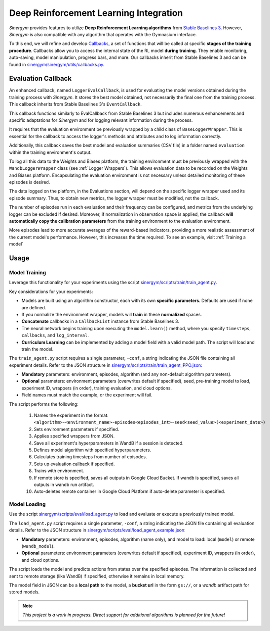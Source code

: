 #######################################
Deep Reinforcement Learning Integration
#######################################

*Sinergym* provides features to utilize **Deep Reinforcement Learning algorithms** from 
`Stable Baselines 3 <https://stable-baselines3.readthedocs.io/en/master/>`__. However, 
*Sinergym* is also compatible with any algorithm that operates with the Gymnasium interface.

To this end, we will refine and develop 
`Callbacks <https://stable-baselines3.readthedocs.io/en/master/guide/callbacks.html>`__, 
a set of functions that will be called at specific **stages of the training procedure**. 
Callbacks allow you to access the internal state of the RL model **during training**. 
They enable monitoring, auto-saving, model manipulation, progress bars, and more. 
Our callbacks inherit from Stable Baselines 3 and can be found in 
`sinergym/sinergym/utils/callbacks.py <https://github.com/ugr-sail/sinergym/blob/main/sinergym/utils/callbacks.py>`__.

********************
Evaluation Callback
********************

An enhanced callback, named ``LoggerEvalCallback``, is used for evaluating the model versions obtained during 
the training process with *Sinergym*. It stores the best model obtained, not necessarily the final one from 
the training process. This callback inherits from Stable Baselines 3's ``EventCallback``. 

This callback functions similarly to EvalCallback from Stable Baselines 3 but includes numerous enhancements 
and specific adaptations for *Sinergym* and for logging relevant information during the process.

It requires that the evaluation environment be previously wrapped by a child class of ``BaseLoggerWrapper``. This is 
essential for the callback to access the logger's methods and attributes and to log information correctly.

Additionally, this callback saves the best model and evaluation summaries (CSV file) in a folder named ``evaluation`` 
within the training environment's output.

To log all this data to the Weights and Biases platform, the training environment must be previously wrapped 
with the ``WandbLoggerWrapper`` class (see :ref:`Logger Wrappers`). This allows evaluation data to be recorded on 
the Weights and Biases platform. Encapsulating the evaluation environment is not necessary unless detailed 
monitoring of these episodes is desired.

The data logged on the platform, in the Evaluations section, will depend on the specific logger wrapper used 
and its episode summary. Thus, to obtain new metrics, the logger wrapper must be modified, not the callback.

The number of episodes run in each evaluation and their frequency can be configured, and metrics from the 
underlying logger can be excluded if desired. Moreover, if normalization in observation space is applied,
the callback **will automatically copy the calibration parameters** from the training environment to the evaluation
environment.

More episodes lead to more accurate averages of the reward-based indicators, providing a more realistic 
assessment of the current model's performance. However, this increases the time required. To see an example,
visit :ref:`Training a model`

************
Usage
************

Model Training
~~~~~~~~~~~~~~~~

Leverage this functionality for your experiments using the script 
`sinergym/scripts/train/train_agent.py <https://github.com/ugr-sail/sinergym/blob/main/scripts/train/train_agent.py>`__.

Key considerations for your experiments:

* Models are built using an algorithm constructor, each with its own **specific parameters**. 
  Defaults are used if none are defined.

* If you normalize the environment wrapper, models will **train** in these **normalized** spaces.

* **Concatenate** callbacks in a ``CallbackList`` instance from Stable Baselines 3.

* The neural network begins training upon executing the ``model.learn()`` method, where you specify ``timesteps``, 
  ``callbacks``, and ``log_interval``.

* **Curriculum Learning** can be implemented by adding a model field with a valid model path. 
  The script will load and train the model.

The ``train_agent.py`` script requires a single parameter, ``-conf``, a string indicating the JSON 
file containing all experiment details. Refer to the JSON structure in `sinergym/scripts/train/train_agent_PPO.json <https://github.com/ugr-sail/sinergym/blob/main/scripts/train/train_agent_PPO.json>`__:

* **Mandatory** parameters: environment, episodes, algorithm (and any non-default algorithm parameters).

* **Optional** parameters: environment parameters (overwrites default if specified), seed, pre-training 
  model to load, experiment ID, wrappers (in order), training evaluation, and cloud options.

* Field names must match the example, or the experiment will fail.

The script performs the following:

    1. Names the experiment in the format: ``<algorithm>-<environment_name>-episodes<episodes_int>-seed<seed_value>(<experiment_date>)``

    2. Sets environment parameters if specified.

    3. Applies specified wrappers from JSON.

    4. Save all experiment's hyperparameters in WandB if a session is detected.

    5. Defines model algorithm with specified hyperparameters.

    6. Calculates training timesteps from number of episodes.

    7. Sets up evaluation callback if specified.

    8. Trains with environment.

    9. If remote store is specified, saves all outputs in Google Cloud Bucket. If wandb is specified, saves all outputs in wandb run artifact.

    10. Auto-deletes remote container in Google Cloud Platform if auto-delete parameter is specified.


Model Loading
~~~~~~~~~~~~~~~~~~~~~~

Use the script `sinergym/scripts/eval/load_agent.py <https://github.com/ugr-sail/sinergym/blob/main/scripts/eval/load_agent.py>`__ 
to load and evaluate or execute a previously trained model.

The ``load_agent.py`` script requires a single parameter, ``-conf``, a string indicating the JSON file 
containing all evaluation details. Refer to the JSON structure in 
`sinergym/scripts/eval/load_agent_example.json <https://github.com/ugr-sail/sinergym/blob/main/scripts/eval/load_agent_example.json>`__:

* **Mandatory** parameters: environment, episodes, algorithm (name only), and model to load: local (``model``) or remote (``wandb_model``).

* **Optional** parameters: environment parameters (overwrites default if specified), experiment ID, 
  wrappers (in order), and cloud options.

The script loads the model and predicts actions from states over the specified episodes. The information 
is collected and sent to remote storage (like WandB) if specified, otherwise it remains in local memory.

The model field in JSON can be a **local path** to the model, a **bucket url** in the form 
``gs://``, or a *wandb* artifact path for stored models.

.. note:: *This project is a work in progress. Direct support for additional algorithms is planned for the future!*
